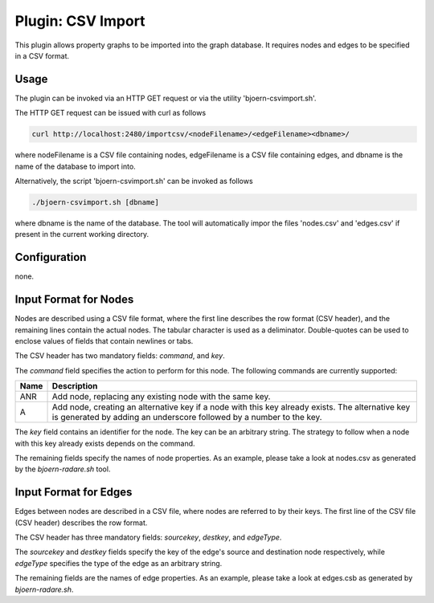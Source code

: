 Plugin: CSV Import
==================

This plugin allows property graphs to be imported into the graph
database. It requires nodes and edges to be specified in a CSV
format.

Usage
-----

The plugin can be invoked via an HTTP GET request or via the utility
'bjoern-csvimport.sh'.

The HTTP GET request can be issued with curl as
follows

.. code-block:: none

	curl http://localhost:2480/importcsv/<nodeFilename>/<edgeFilename><dbname>/

where nodeFilename is a CSV file containing nodes, edgeFilename is a
CSV file containing edges, and dbname is the name of the database to
import into.

Alternatively, the script 'bjoern-csvimport.sh' can be invoked as follows

.. code-block:: none

	./bjoern-csvimport.sh [dbname]

where dbname is the name of the database. The tool will automatically
impor the files 'nodes.csv' and 'edges.csv' if present in the current
working directory.

Configuration
--------------

none.

Input Format for Nodes
----------------------

Nodes are described using a CSV file format, where the first line
describes the row format (CSV header), and the remaining lines contain
the actual nodes. The tabular character is used as a
deliminator. Double-quotes can be used to enclose values of fields
that contain newlines or tabs.

The CSV header has two mandatory fields: `command`, and `key`.

The `command` field specifies the action to perform for this
node. The following commands are currently supported:

===== ====================================
Name  Description
===== ====================================
ANR   Add node, replacing any existing node with the same key.
A     Add node, creating an alternative key if a node with this key already exists. The alternative key is generated by adding an underscore followed by a number to the key.
===== ====================================

The `key` field contains an identifier for the node. The key can be an
arbitrary string. The strategy to follow when a node with this key
already exists depends on the command.

The remaining fields specify the names of node properties. As an
example, please take a look at nodes.csv as generated by the
`bjoern-radare.sh` tool.

Input Format for Edges
----------------------

Edges between nodes are described in a CSV file, where nodes are
referred to by their keys. The first line of the CSV file (CSV header)
describes the row format.

The CSV header has three mandatory fields: `sourcekey`, `destkey`, and
`edgeType`.

The `sourcekey` and `destkey` fields specify the key of the edge's
source and destination node respectively, while `edgeType` specifies
the type of the edge as an arbitrary string.

The remaining fields are the names of edge properties. As an example,
please take a look at edges.csb as generated by `bjoern-radare.sh`.

